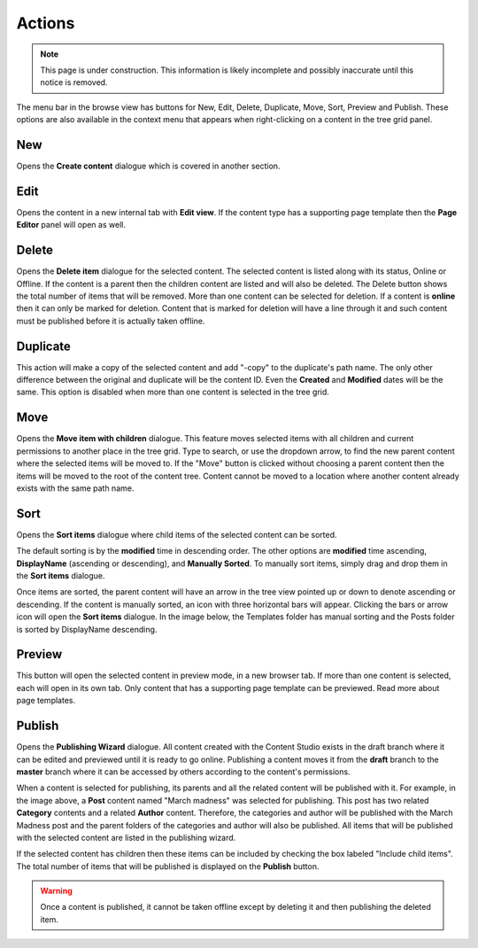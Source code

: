 .. _cs_actions:

Actions
=======

.. NOTE::
   This page is under construction. This information is likely incomplete and possibly inaccurate until this notice is removed.

The menu bar in the browse view has buttons for New, Edit, Delete, Duplicate, Move, Sort, Preview and Publish. These options are also
available in the context menu that appears when right-clicking on a content in the tree grid panel.

New
---

Opens the **Create content** dialogue which is covered in another section.

Edit
----

Opens the content in a new internal tab with **Edit view**. If the content type has a supporting page template then the **Page Editor**
panel will open as well.

Delete
------

Opens the **Delete item** dialogue for the selected content. The selected content is listed along with its status, Online or Offline. If the
content is a parent then the children content are listed and will also be deleted. The Delete button shows the total number of items that
will be removed. More than one content can be selected for deletion. If a content is **online** then it can only be marked for deletion.
Content that is marked for deletion will have a line through it and such content must be published before it is actually taken offline.

.. image:: images/delete-item-dialogue.jpg

Duplicate
---------

This action will make a copy of the selected content and add "-copy" to the duplicate's path name. The only other difference between the
original and duplicate will be the content ID. Even the **Created** and **Modified** dates will be the same. This option is disabled when
more than one content is selected in the tree grid.

.. image:: images/duplicate.jpg

Move
----

Opens the **Move item with children** dialogue. This feature moves selected items with all children and current permissions to another place
in the tree grid. Type to search, or use the dropdown arrow, to find the new parent content where the selected items will be moved to. If
the "Move" button is clicked without choosing a parent content then the items will be moved to the root of the content tree. Content cannot
be moved to a location where another content already exists with the same path name.

.. image:: images/move-content.jpg

Sort
----

Opens the **Sort items** dialogue where child items of the selected content can be sorted.

.. image:: images/sort.jpg

The default sorting is by the **modified** time in descending order. The other options are **modified** time ascending, **DisplayName**
(ascending or descending), and **Manually Sorted**. To manually sort items, simply drag and drop them in the **Sort items** dialogue.

.. image:: images/sort-options.jpg

Once items are sorted, the parent content will have an arrow in the tree view pointed up or down to denote ascending or descending. If the
content is manually sorted, an icon with three horizontal bars will appear. Clicking the bars or arrow icon will open the **Sort items**
dialogue. In the image below, the Templates folder has manual sorting and the Posts folder is sorted by DisplayName descending.

.. image:: images/sorted.jpg

Preview
-------

This button will open the selected content in preview mode, in a new browser tab. If more than one content is selected, each will open in
its own tab. Only content that has a supporting page template can be previewed. Read more about page templates.

Publish
-------

Opens the **Publishing Wizard** dialogue. All content created with the Content Studio exists in the draft branch where it can be edited and
previewed until it is ready to go online. Publishing a content moves it from the **draft** branch to the **master** branch where it can be
accessed by others according to the content's permissions.

.. image:: images/publishing-wizard.jpg

When a content is selected for publishing, its parents and all the related content will be published with it. For example, in the image
above, a **Post** content named "March madness" was selected for publishing. This post has two related **Category** contents and a related
**Author** content. Therefore, the categories and author will be published with the March Madness post and the parent folders of the
categories and author will also be published. All items that will be published with the selected content are listed in the publishing
wizard.

If the selected content has children then these items can be included by checking the box labeled "Include child items". The total number of
items that will be published is displayed on the **Publish** button.

.. warning:: Once a content is published, it cannot be taken offline except by deleting it and then publishing the deleted item.
